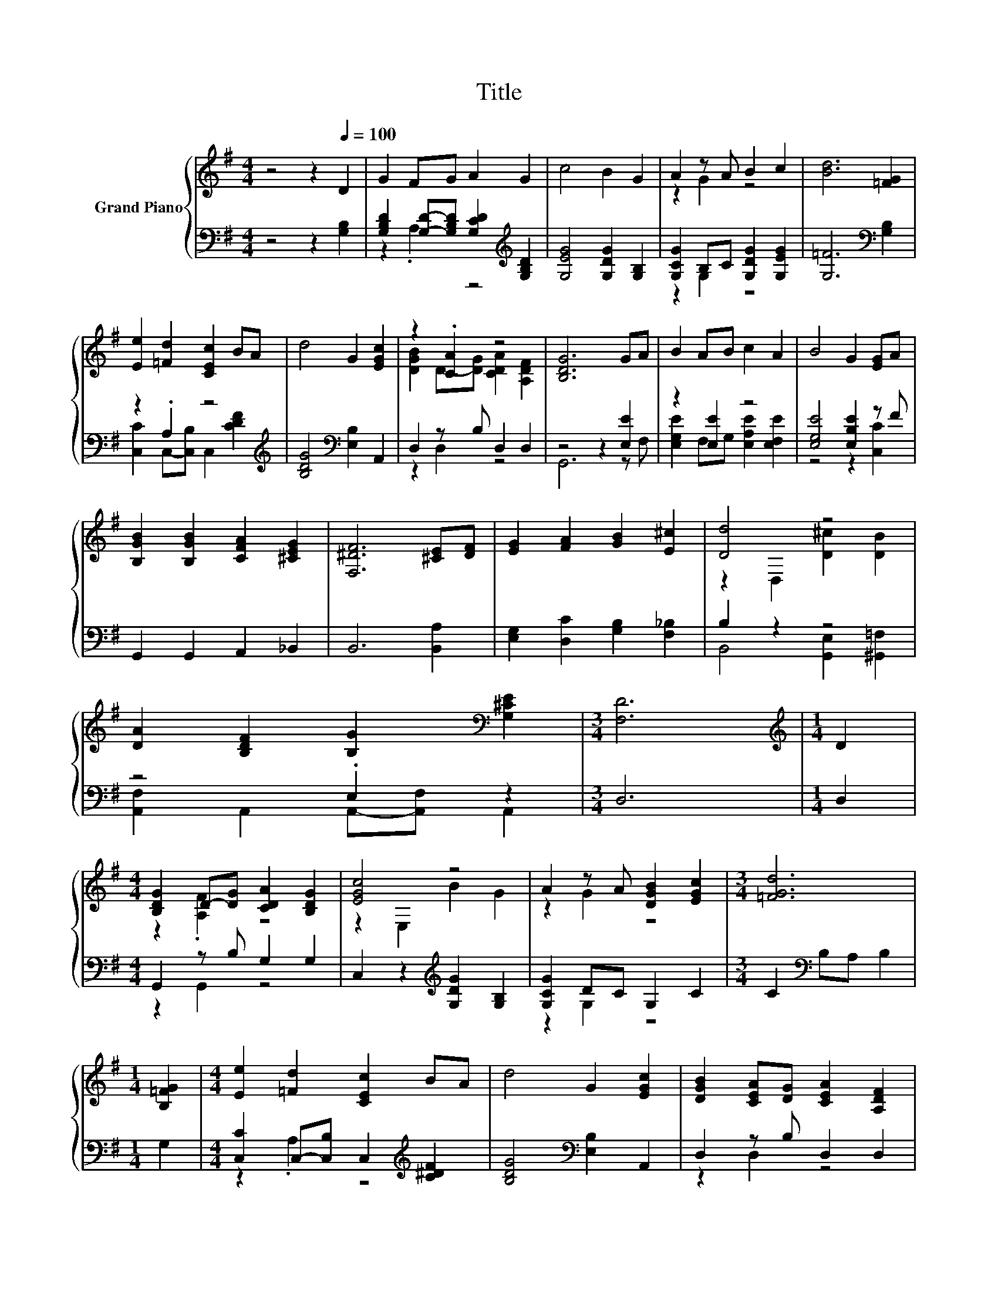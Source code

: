 X:1
T:Title
%%score { ( 1 4 ) | ( 2 3 ) }
L:1/8
M:4/4
K:G
V:1 treble nm="Grand Piano"
V:4 treble 
V:2 bass 
V:3 bass 
V:1
 z4 z2[Q:1/4=100] D2 | G2 FG A2 G2 | c4 B2 G2 | A2 z A B2 c2 | [Bd]6 [=FG]2 | %5
 [Ee]2 [=Fd]2 [CEc]2 BA | d4 G2 [EGc]2 | z2 .[CA]2 z4 | [B,DG]6 GA | B2 AB c2 A2 | B4 G2 [EG]A | %11
 [B,GB]2 [B,GB]2 [CFA]2 [^CEG]2 | [F,^DF]6 [^CE][DF] | [EG]2 [FA]2 [GB]2 [E^c]2 | [Dd]4 z4 | %15
 [DA]2 [B,DF]2 [B,G]2[K:bass] [G,^CE]2 |[M:3/4] [F,D]6 |[M:1/4][K:treble] D2 | %18
[M:4/4] [B,DG]2 D-[DG] [CDA]2 [B,DG]2 | [EGc]4 z4 | A2 z A [DGB]2 [EGc]2 |[M:3/4] [=FGd]6 | %22
[M:1/4] [B,=FG]2 |[M:4/4] [Ee]2 [=Fd]2 [CEc]2 BA | d4 G2 [EGc]2 | [DGB]2 [CEA][DG] [CEA]2 [A,DF]2 | %26
[M:3/4] [B,DG]6 |] %27
V:2
 z4 z2 [G,B,]2 | [G,B,D]2 [G,D]-[G,B,D] [G,CD]2[K:treble] [G,B,D]2 | [G,EG]4 [G,DG]2 [G,B,]2 | %3
 [G,CG]2 B,C [G,DG]2 [G,EG]2 | [G,=F]6[K:bass] [G,B,]2 | z2 .A,2 z4[K:treble] | %6
 [B,DG]4[K:bass] [E,B,]2 A,,2 | D,2 z B, D,2 D,2 | z4 z2 [E,E]2 | z2 [E,E]2 z4 | %10
 [E,G,E]4 [E,B,E]2 z F | G,,2 G,,2 A,,2 _B,,2 | B,,6 [B,,A,]2 | [E,G,]2 [D,C]2 [G,B,]2 [F,_B,]2 | %14
 B,2 z2 z4 | z4 .E,2 z2 |[M:3/4] D,6 |[M:1/4] D,2 |[M:4/4] G,,2 z B, G,2 G,2 | %19
 C,2 z2[K:treble] [G,DG]2 [G,B,]2 | [G,CG]2 DC G,2 C2 |[M:3/4] C2[K:bass] B,A, B,2 |[M:1/4] G,2 | %23
[M:4/4] [C,C]2 C,-[C,B,] C,2[K:treble] [C^DF]2 | [B,DG]4[K:bass] [E,B,]2 A,,2 | D,2 z B, D,2 D,2 | %26
[M:3/4] G,,6 |] %27
V:3
 x8 | z2 .A,2 z4[K:treble] | x8 | z2 G,2 z4 | x6[K:bass] x2 | %5
 [C,C]2 C,-[C,B,] C,2[K:treble] [CDF]2 | x4[K:bass] x4 | z2 D,2 z4 | G,,6 z F, | %9
 [E,G,E]2 F,G, [E,A,E]2 [E,F,E]2 | z4 z2 [C,C]2 | x8 | x8 | x8 | B,,4 [G,,E,]2 [^G,,=F,]2 | %15
 [A,,F,]2 A,,2 A,,-[A,,F,] A,,2 |[M:3/4] x6 |[M:1/4] x2 |[M:4/4] z2 G,,2 z4 | x4[K:treble] x4 | %20
 z2 G,2 z4 |[M:3/4] x2[K:bass] x4 |[M:1/4] x2 |[M:4/4] z2 .A,2 z4[K:treble] | x4[K:bass] x4 | %25
 z2 D,2 z4 |[M:3/4] x6 |] %27
V:4
 x8 | x8 | x8 | z2 G2 z4 | x8 | x8 | x8 | [DGB]2 D-[DG] [CDA]2 [A,DF]2 | x8 | x8 | x8 | x8 | x8 | %13
 x8 | z2 D,2 [D^c]2 [DB]2 | x6[K:bass] x2 |[M:3/4] x6 |[M:1/4][K:treble] x2 | %18
[M:4/4] z2 .[A,F]2 z4 | z2 E,2 B2 G2 | z2 G2 z4 |[M:3/4] x6 |[M:1/4] x2 |[M:4/4] x8 | x8 | x8 | %26
[M:3/4] x6 |] %27


